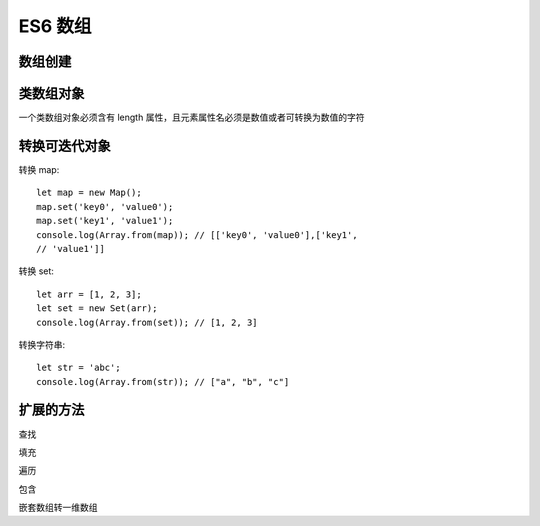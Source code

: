 ============================
ES6 数组
============================


.. post:: 2023-02-20 22:06:49
  :tags: ES6
  :category: 前端
  :author: YanQue
  :location: CD
  :language: zh-cn


数组创建
============================

.. function:: Array.of()

  将参数中所有值作为元素形成数组

.. function:: Array.from(arrayLike[, mapFn[, thisArg]])

  将类数组对象或可迭代对象转化为数组

  arrayLike
    想要转换的类数组对象或可迭代对象
  mapFn
    可选，map 函数，用于对每个元素进行处理，放入数组的是处理后的元素
  thisArg
    可选，用于指定 map 函数执行时的 this 对象

类数组对象
============================

一个类数组对象必须含有 length 属性，且元素属性名必须是数值或者可转换为数值的字符

转换可迭代对象
============================

转换 map::

  let map = new Map();
  map.set('key0', 'value0');
  map.set('key1', 'value1');
  console.log(Array.from(map)); // [['key0', 'value0'],['key1',
  // 'value1']]

转换 set::

  let arr = [1, 2, 3];
  let set = new Set(arr);
  console.log(Array.from(set)); // [1, 2, 3]

转换字符串::

  let str = 'abc';
  console.log(Array.from(str)); // ["a", "b", "c"]

扩展的方法
============================

查找

.. function:: find()

  查找数组中符合条件的元素,若有多个符合条件的元素，则返回第一个元素

.. function:: findIndex()

  查找数组中符合条件的元素索引，若有多个符合条件的元素，则返回第一个元素索引

  参数1：回调函数
  参数2(可选)：指定回调函数中的 this 值

填充

.. function:: fill()

  将一定范围索引的数组元素内容填充为单个指定的值

  参数1：用来填充的值
  参数2：被填充的起始索引
  参数3(可选)：被填充的结束索引，默认为数组末尾

.. function:: copyWithin()

  将一定范围索引的数组元素修改为此数组另一指定范围索引的元素

  参数1：被修改的起始索引
  参数2：被用来覆盖的数据的起始索引
  参数3(可选)：被用来覆盖的数据的结束索引，默认为数组末尾

遍历

.. function:: entries()

  遍历键值对

.. function:: keys()

  遍历键名

.. function:: values()

  遍历键值

包含

.. function:: includes()

  数组是否包含指定值

  注意：与 Set 和 Map 的 has 方法区分；
  Set 的 has 方法用于查找值；Map 的 has 方法用于查找键名。

嵌套数组转一维数组

.. function:: flat()

.. function:: flatMap()

  先对数组中每个元素进行了的处理，再对数组执行 flat() 方法

  参数1：遍历函数，该遍历函数可接受3个参数：当前元素、当前元素索引、原数组
  参数2：指定遍历函数中 this 的指向

.. /**
..      * Removes elements from an array and, if necessary, inserts new elements in their place, returning the deleted elements.
..      * @param start The zero-based location in the array from which to start removing elements.
..      * @param deleteCount The number of elements to remove.
..      * @returns An array containing the elements that were deleted.
..      */
.. function:: splice(start: number, deleteCount?: number): T[];

  从指定索引删除指定数量的元素;

  会对原数组进行修改, 返回一个由删除的元素组成的新数组

  - start: 数据索引下标
  - deleteCount: 从 `start` 开始, 需要删除的元素数量, 如果只是做替换, 为0

.. /**
..   * Removes elements from an array and, if necessary, inserts new elements in their place, returning the deleted elements.
..   * @param start The zero-based location in the array from which to start removing elements.
..   * @param deleteCount The number of elements to remove.
..   * @param items Elements to insert into the array in place of the deleted elements.
..   * @returns An array containing the elements that were deleted.
..   */
.. function:: splice(start: number, deleteCount: number, ...items: T[]): T[];

  从指定索引删除指定数量的元素, 并在此位置增加给定的元素;

  会对原数组进行修改, 返回一个由删除的元素组成的新数组

  - start: 数据索引下标
  - deleteCount: 从 `start` 开始, 需要删除的元素数量, 如果只是做替换, 为0
  - ...items: 需要增加的元素

